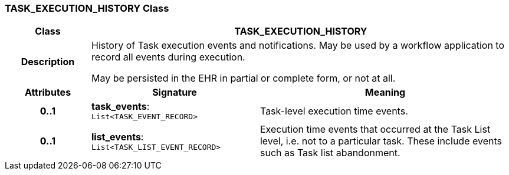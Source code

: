 === TASK_EXECUTION_HISTORY Class

[cols="^1,2,3"]
|===
h|*Class*
2+^h|*TASK_EXECUTION_HISTORY*

h|*Description*
2+a|History of Task execution events and notifications. May be used by a workflow application to record all events during execution.

May be persisted in the EHR in partial or complete form, or not at all.

h|*Attributes*
^h|*Signature*
^h|*Meaning*

h|*0..1*
|*task_events*: `List<TASK_EVENT_RECORD>`
a|Task-level execution time events.

h|*0..1*
|*list_events*: `List<TASK_LIST_EVENT_RECORD>`
a|Execution time events that occurred at the Task List level, i.e. not to a particular task. These include events such as Task list abandonment.
|===
